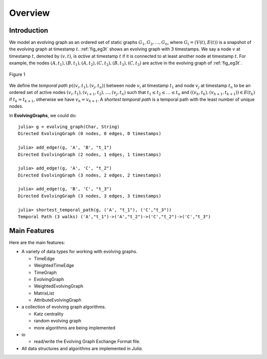 Overview
========

Introduction
-------------

We model an evolving graph as an ordered set of static graphs
:math:`{G_1, G_2, \ldots, G_n }`, where :math:`G_t=(V(t), E(t))` is a
snapshot of the evolving graph at timestamp :math:`t`. :ref:`fig_eg3t`
shows an evolving graph with 3 timestamps. We say a node :math:`v` at
timestamp :math:`t`, denoted by :math:`(v,t)`, is *active* at timestamp
:math:`t` if it is connected to at least another node at timestamp
:math:`t`. For example, the nodes
:math:`(A,t_1),(B,t_1),(A,t_2),(C,t_2),(B,t_3),(C,t_3)` are active in
the evolving graph of :ref:`fig_eg3t`.

.. _fig_eg3t:
   
.. figure:: eg3t.png
   :align: center

   Figure 1

We define the *temporal path* :math:`p((v_i,t_1), (v_j,t_n))` between
node :math:`v_i` at timestamp :math:`t_1` and node :math:`v_j` at
timestamp :math:`t_n` to be an ordered set of active nodes
:math:`(v_i,t_1), (v_{i+1}, t_2),\ldots, (v_j,t_n)` such that
:math:`t_1 \leq t_2 \leq \ldots \leq t_n` and 
:math:`((v_h,t_k),(v_{h+1}, t_{k+1})) \in E(t_k)` if :math:`t_k = t_{k+1}`, 
otherwise we have :math:`v_h = v_{h+1}`. A *shortest temporal path* is a 
temporal path with the least number of unique nodes. 

In **EvolvingGraphs**, we could do::

  julia> g = evolving_graph(Char, String)
  Directed EvolvingGraph (0 nodes, 0 edges, 0 timestamps)

  julia> add_edge!(g, 'A', 'B', "t_1")
  Directed EvolvingGraph (2 nodes, 1 edges, 1 timestamps)

  julia> add_edge!(g, 'A', 'C', "t_2")
  Directed EvolvingGraph (3 nodes, 2 edges, 2 timestamps)

  julia> add_edge!(g, 'B', 'C', "t_3")
  Directed EvolvingGraph (3 nodes, 3 edges, 3 timestamps)

  julia> shortest_temporal_path(g, ('A', "t_1"), ('C',"t_3"))
  Temporal Path (3 walks) ('A',"t_1")->('A',"t_2")->('C',"t_2")->('C',"t_3")


Main Features
------------------

Here are the main features:

* A variety of data types for working with evolving graphs.

  - TimeEdge
  - WeightedTimeEdge
  - TimeGraph
  - EvolvingGraph     
  - WeightedEvolvingGraph
  - MatrixList
  - AttributeEvolvingGraph

* a collection of evolving graph algorithms.

  - Katz centrality
  - random evolving graph
  - more algorithms are being implemented

* io 

  - read/write the Evolving Graph Exchange Format file.

* All data structures and algorithms are implemented in *Julia*.

